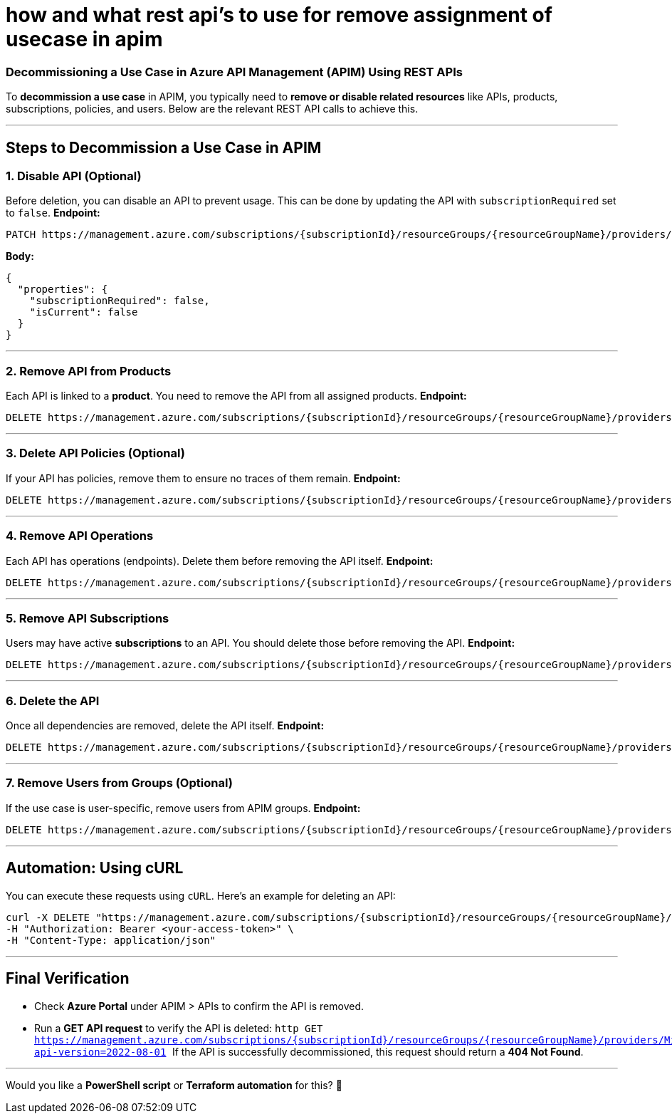 = how and what rest api's to use for remove assignment of usecase in apim


### **Decommissioning a Use Case in Azure API Management (APIM) Using REST APIs**  

To **decommission a use case** in APIM, you typically need to **remove or disable related resources** like APIs, products, subscriptions, policies, and users. Below are the relevant REST API calls to achieve this.

---

## **Steps to Decommission a Use Case in APIM**
### **1. Disable API (Optional)**
Before deletion, you can disable an API to prevent usage. This can be done by updating the API with `subscriptionRequired` set to `false`.  
**Endpoint:**
```http
PATCH https://management.azure.com/subscriptions/{subscriptionId}/resourceGroups/{resourceGroupName}/providers/Microsoft.ApiManagement/service/{serviceName}/apis/{apiId}?api-version=2022-08-01
```
**Body:**
```json
{
  "properties": {
    "subscriptionRequired": false,
    "isCurrent": false
  }
}
```

---

### **2. Remove API from Products**
Each API is linked to a **product**. You need to remove the API from all assigned products.
**Endpoint:**
```http
DELETE https://management.azure.com/subscriptions/{subscriptionId}/resourceGroups/{resourceGroupName}/providers/Microsoft.ApiManagement/service/{serviceName}/products/{productId}/apis/{apiId}?api-version=2022-08-01
```

---

### **3. Delete API Policies (Optional)**
If your API has policies, remove them to ensure no traces of them remain.  
**Endpoint:**
```http
DELETE https://management.azure.com/subscriptions/{subscriptionId}/resourceGroups/{resourceGroupName}/providers/Microsoft.ApiManagement/service/{serviceName}/apis/{apiId}/policies/policy?api-version=2022-08-01
```

---

### **4. Remove API Operations**
Each API has operations (endpoints). Delete them before removing the API itself.  
**Endpoint:**
```http
DELETE https://management.azure.com/subscriptions/{subscriptionId}/resourceGroups/{resourceGroupName}/providers/Microsoft.ApiManagement/service/{serviceName}/apis/{apiId}/operations/{operationId}?api-version=2022-08-01
```

---

### **5. Remove API Subscriptions**
Users may have active **subscriptions** to an API. You should delete those before removing the API.
**Endpoint:**
```http
DELETE https://management.azure.com/subscriptions/{subscriptionId}/resourceGroups/{resourceGroupName}/providers/Microsoft.ApiManagement/service/{serviceName}/subscriptions/{subscriptionId}?api-version=2022-08-01
```

---

### **6. Delete the API**
Once all dependencies are removed, delete the API itself.  
**Endpoint:**
```http
DELETE https://management.azure.com/subscriptions/{subscriptionId}/resourceGroups/{resourceGroupName}/providers/Microsoft.ApiManagement/service/{serviceName}/apis/{apiId}?api-version=2022-08-01
```

---

### **7. Remove Users from Groups (Optional)**
If the use case is user-specific, remove users from APIM groups.
**Endpoint:**
```http
DELETE https://management.azure.com/subscriptions/{subscriptionId}/resourceGroups/{resourceGroupName}/providers/Microsoft.ApiManagement/service/{serviceName}/groups/{groupId}/users/{userId}?api-version=2022-08-01
```

---

## **Automation: Using cURL**
You can execute these requests using `cURL`. Here’s an example for deleting an API:

```sh
curl -X DELETE "https://management.azure.com/subscriptions/{subscriptionId}/resourceGroups/{resourceGroupName}/providers/Microsoft.ApiManagement/service/{serviceName}/apis/{apiId}?api-version=2022-08-01" \
-H "Authorization: Bearer <your-access-token>" \
-H "Content-Type: application/json"
```

---

## **Final Verification**
- Check **Azure Portal** under APIM > APIs to confirm the API is removed.
- Run a **GET API request** to verify the API is deleted:
  ```http
  GET https://management.azure.com/subscriptions/{subscriptionId}/resourceGroups/{resourceGroupName}/providers/Microsoft.ApiManagement/service/{serviceName}/apis/{apiId}?api-version=2022-08-01
  ```
  If the API is successfully decommissioned, this request should return a **404 Not Found**.

---

Would you like a **PowerShell script** or **Terraform automation** for this? 🚀
